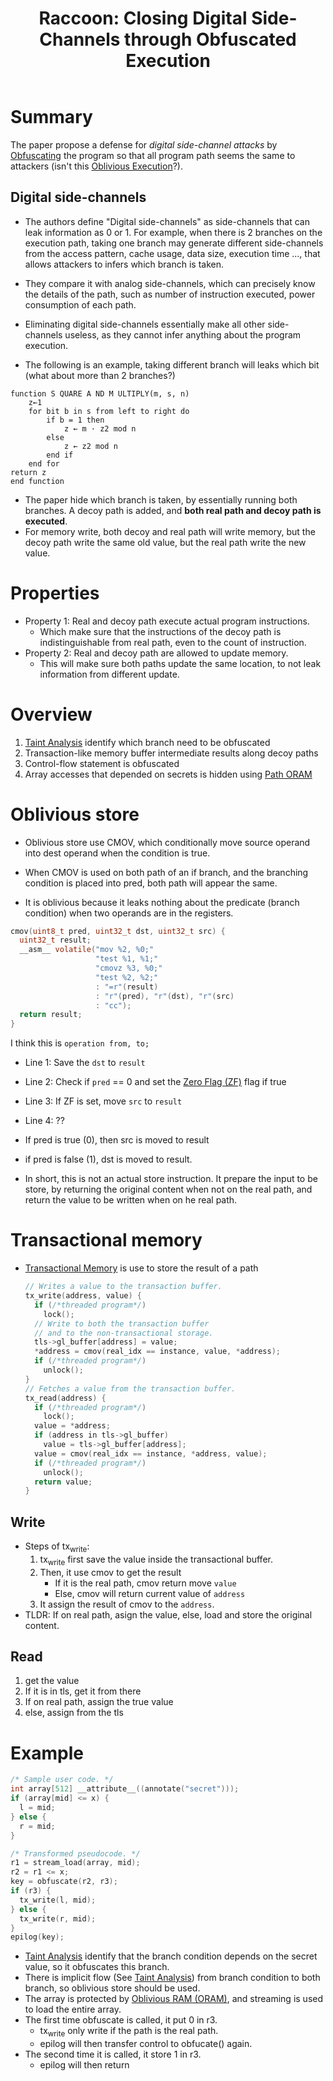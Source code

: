 :PROPERTIES:
:ID:       2f818978-22ff-40c1-ba74-ca5d64bd0ecc
:END:
#+title: Raccoon: Closing Digital Side-Channels through Obfuscated Execution


* Summary
The paper propose a defense for /digital side-channel attacks/ by [[id:d11d8bc7-da60-4650-8933-0528e2d69e82][Obfuscating]] the program so that all program path seems the same to attackers (isn't this [[id:a1763b10-2aa1-425d-8504-2e45b093101c][Oblivious Execution]]?).
** Digital side-channels
+ The authors define "Digital side-channels" as side-channels that can leak information as 0 or 1. For example, when there is 2 branches on the execution path, taking one branch may generate different side-channels from the access pattern, cache usage, data size, execution time ..., that allows attackers to infers which branch is taken.

+ They compare it with analog side-channels, which can precisely know the details of the path, such as number of instruction executed, power consumption of each path.

+ Eliminating digital side-channels essentially make all other side-channels useless, as they cannot infer anything about the program execution.

+ The following is an example, taking different branch will leaks which bit (what about more than 2 branches?)
#+begin_src
function S QUARE A ND M ULTIPLY(m, s, n)
    z←1
    for bit b in s from left to right do
        if b = 1 then
            z ← m · z2 mod n
        else
            z ← z2 mod n
        end if
    end for
return z
end function
#+end_src
+ The paper hide which branch is taken, by essentially running both branches. A decoy path is added, and *both real path and decoy path is executed*.
+ For memory write, both decoy and real path will write memory, but the decoy path write the same old value, but the real path write the new value.

* Properties
+ Property 1: Real and decoy path execute actual program instructions.
  + Which make sure that the instructions of the decoy path is indistinguishable from real path, even to the count of instruction.
+ Property 2: Real and decoy path are allowed to update memory.
  + This will make sure both paths update the same location, to not leak
    information from different update.

* Overview
1. [[id:19d7a9ab-1f71-4812-84b9-a9624e6c40e1][Taint Analysis]] identify which branch need to be obfuscated
2. Transaction-like memory buffer intermediate results along decoy paths
3. Control-flow statement is obfuscated
4. Array accesses that depended on secrets is hidden using [[id:d19a3f5a-db18-4be1-822d-5fab4307177c][Path ORAM]]

* Oblivious store
+ Oblivious store use CMOV, which conditionally move source operand into dest operand when the condition is true.

+ When CMOV is used on both path of an if branch, and the branching condition is placed into pred, both path will appear the same.

+ It is oblivious because it leaks nothing about the predicate (branch condition) when two operands are in the registers.
#+begin_src C
cmov(uint8_t pred, uint32_t dst, uint32_t src) {
  uint32_t result;
  __asm__ volatile("mov %2, %0;"
                   "test %1, %1;"
                   "cmovz %3, %0;"
                   "test %2, %2;"
                   : "=r"(result)
                   : "r"(pred), "r"(dst), "r"(src)
                   : "cc");
  return result;
}
#+end_src

I think this is =operation from, to;=

+ Line 1: Save the =dst= to =result=
+ Line 2: Check if =pred= == 0 and set the [[id:ca22491a-b763-4dde-bb60-582482d1d34b][Zero Flag (ZF)]]  flag if true
+ Line 3: If ZF is set, move =src= to =result=
+ Line 4: ??

+ If pred is true (0), then src is moved to result
+ if pred is false (1), dst is moved to result.

+ In short, this is not an actual store instruction. It prepare the input to be store, by returning the original content when not on the real path, and return the value to be written when on he real path.

* Transactional memory

+ [[id:c7715a4e-3911-4a98-a65b-4b02b6e6cdd6][Transactional Memory]] is use to store the result of a path
 #+begin_src C
// Writes a value to the transaction buffer.
tx_write(address, value) {
  if (/*threaded program*/)
    lock();
  // Write to both the transaction buffer
  // and to the non-transactional storage.
  tls->gl_buffer[address] = value;
  *address = cmov(real_idx == instance, value, *address);
  if (/*threaded program*/)
    unlock();
}
// Fetches a value from the transaction buffer.
tx_read(address) {
  if (/*threaded program*/)
    lock();
  value = *address;
  if (address in tls->gl_buffer)
    value = tls->gl_buffer[address];
  value = cmov(real_idx == instance, *address, value);
  if (/*threaded program*/)
    unlock();
  return value;
}
 #+end_src
** Write
+ Steps of tx_write:
  1. tx_write first save the value inside the transactional buffer.
  2. Then, it use cmov to get the result
     + If it is the real path, cmov return move =value=
     + Else, cmov will return current value of =address=
  3. It assign the result of cmov to the =address=.
+ TLDR: If on real path, asign the value, else, load and store the original content.
** Read
1. get the value
2. If it is in tls, get it from there
3. If on real path, assign the true value
4. else, assign from the tls

* Example
#+begin_src C
/* Sample user code. */
int array[512] __attribute__((annotate("secret")));
if (array[mid] <= x) {
  l = mid;
} else {
  r = mid;
}

/* Transformed pseudocode. */
r1 = stream_load(array, mid);
r2 = r1 <= x;
key = obfuscate(r2, r3);
if (r3) {
  tx_write(l, mid);
} else {
  tx_write(r, mid);
}
epilog(key);
#+end_src

+ [[id:19d7a9ab-1f71-4812-84b9-a9624e6c40e1][Taint Analysis]] identify that the branch condition depends on the secret value, so it obfuscates this branch.
+ There is implicit flow (See [[id:19d7a9ab-1f71-4812-84b9-a9624e6c40e1][Taint Analysis]]) from branch condition to both branch, so oblivious store should be used.
+ The array is protected by [[id:83e1d468-29df-4e78-9fb2-02433eb69fa4][Oblivious RAM (ORAM)]], and streaming is used to load the entire array.
+ The first time obfuscate is called, it put 0 in r3.
  + tx_write only write if the path is the real path.
  + epilog will then transfer control to obfucate() again.
+ The second time it is called, it store 1 in r3.
  + epilog will then return
